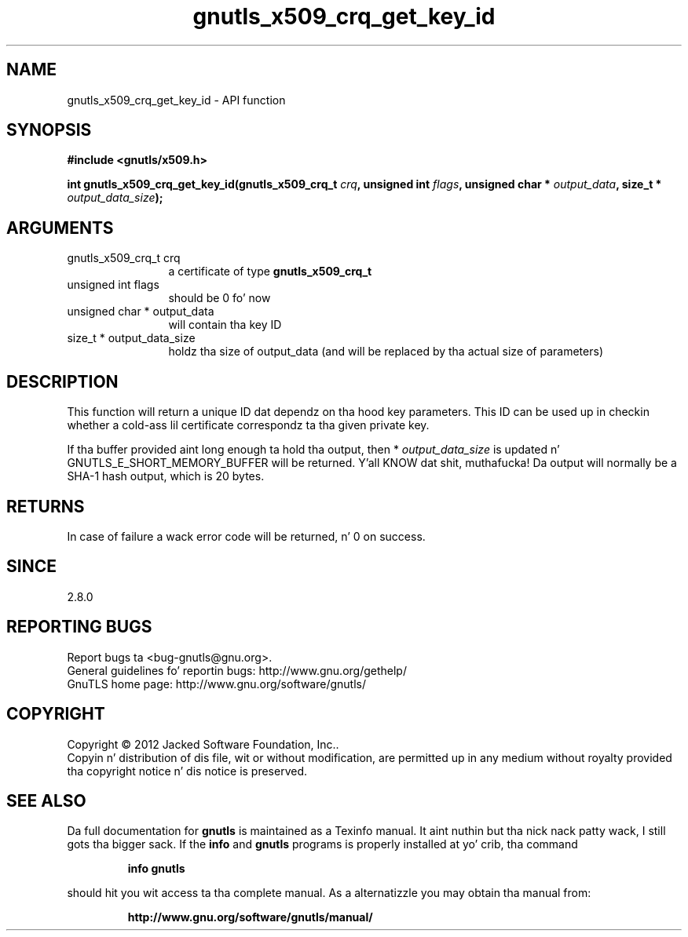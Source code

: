 .\" DO NOT MODIFY THIS FILE!  Dat shiznit was generated by gdoc.
.TH "gnutls_x509_crq_get_key_id" 3 "3.1.15" "gnutls" "gnutls"
.SH NAME
gnutls_x509_crq_get_key_id \- API function
.SH SYNOPSIS
.B #include <gnutls/x509.h>
.sp
.BI "int gnutls_x509_crq_get_key_id(gnutls_x509_crq_t " crq ", unsigned int " flags ", unsigned char * " output_data ", size_t * " output_data_size ");"
.SH ARGUMENTS
.IP "gnutls_x509_crq_t crq" 12
a certificate of type \fBgnutls_x509_crq_t\fP
.IP "unsigned int flags" 12
should be 0 fo' now
.IP "unsigned char * output_data" 12
will contain tha key ID
.IP "size_t * output_data_size" 12
holdz tha size of output_data (and will be
replaced by tha actual size of parameters)
.SH "DESCRIPTION"
This function will return a unique ID dat dependz on tha hood key
parameters.  This ID can be used up in checkin whether a cold-ass lil certificate
correspondz ta tha given private key.

If tha buffer provided aint long enough ta hold tha output, then
* \fIoutput_data_size\fP is updated n' GNUTLS_E_SHORT_MEMORY_BUFFER will
be returned. Y'all KNOW dat shit, muthafucka!  Da output will normally be a SHA\-1 hash output,
which is 20 bytes.
.SH "RETURNS"
In case of failure a wack error code will be
returned, n' 0 on success.
.SH "SINCE"
2.8.0
.SH "REPORTING BUGS"
Report bugs ta <bug-gnutls@gnu.org>.
.br
General guidelines fo' reportin bugs: http://www.gnu.org/gethelp/
.br
GnuTLS home page: http://www.gnu.org/software/gnutls/

.SH COPYRIGHT
Copyright \(co 2012 Jacked Software Foundation, Inc..
.br
Copyin n' distribution of dis file, wit or without modification,
are permitted up in any medium without royalty provided tha copyright
notice n' dis notice is preserved.
.SH "SEE ALSO"
Da full documentation for
.B gnutls
is maintained as a Texinfo manual. It aint nuthin but tha nick nack patty wack, I still gots tha bigger sack.  If the
.B info
and
.B gnutls
programs is properly installed at yo' crib, tha command
.IP
.B info gnutls
.PP
should hit you wit access ta tha complete manual.
As a alternatizzle you may obtain tha manual from:
.IP
.B http://www.gnu.org/software/gnutls/manual/
.PP
